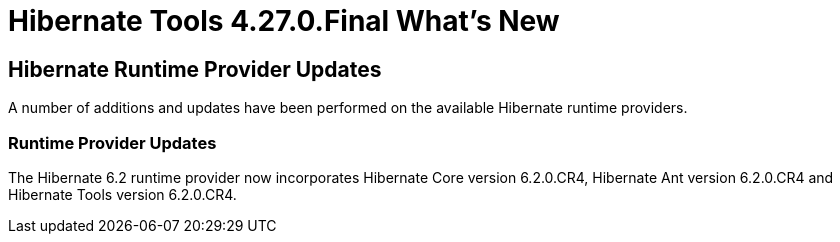 = Hibernate Tools 4.27.0.Final What's New
:page-layout: whatsnew
:page-component_id: hibernate
:page-component_version: 4.27.0.Final
:page-product_id: jbt_core
:page-product_version: 4.27.0.Final

== Hibernate Runtime Provider Updates

A number of additions and updates have been performed on the available Hibernate runtime  providers.


=== Runtime Provider Updates

The Hibernate 6.2 runtime provider now incorporates Hibernate Core version 6.2.0.CR4, Hibernate Ant version 6.2.0.CR4 and Hibernate Tools version 6.2.0.CR4.

